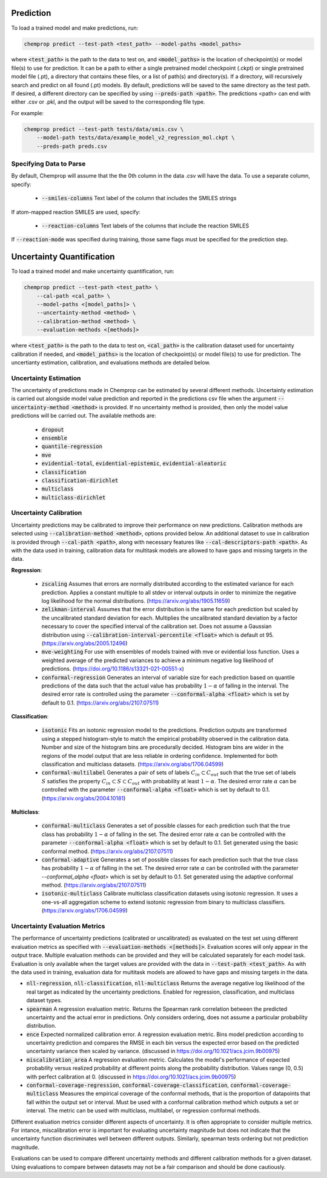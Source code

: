 .. _predict:

Prediction
----------

To load a trained model and make predictions, run:

.. code-block::
   
    chemprop predict --test-path <test_path> --model-paths <model_paths>

where :code:`<test_path>` is the path to the data to test on, and :code:`<model_paths>` is the location of checkpoint(s) or model file(s) to use for prediction. It can be a path to either a single pretrained model checkpoint (.ckpt) or single pretrained model file (.pt), a directory that contains these files, or a list of path(s) and directory(s). If a directory, will recursively search and predict on all found (.pt) models. By default, predictions will be saved to the same directory as the test path. If desired, a different directory can be specified by using :code:`--preds-path <path>`. The predictions <path> can end with either .csv or .pkl, and the output will be saved to the corresponding file type.

For example:

.. code-block::
  
    chemprop predict --test-path tests/data/smis.csv \
        --model-path tests/data/example_model_v2_regression_mol.ckpt \
        --preds-path preds.csv


Specifying Data to Parse
^^^^^^^^^^^^^^^^^^^^^^^^

By default, Chemprop will assume that the the 0th column in the data .csv will have the data. To use a separate column, specify:

 * :code:`--smiles-columns` Text label of the column that includes the SMILES strings

If atom-mapped reaction SMILES are used, specify:

 * :code:`--reaction-columns` Text labels of the columns that include the reaction SMILES

If :code:`--reaction-mode` was specified during training, those same flags must be specified for the prediction step.


Uncertainty Quantification
--------------------------

To load a trained model and make uncertainty quantification, run:

.. code-block::
   
    chemprop predict --test-path <test_path> \
        --cal-path <cal_path> \
        --model-paths <[model_paths]> \
        --uncertainty-method <method> \
        --calibration-method <method> \
        --evaluation-methods <[methods]>

where :code:`<test_path>` is the path to the data to test on, :code:`<cal_path>` is the calibration dataset used for uncertainty calibration if needed, and :code:`<model_paths>` is the location of checkpoint(s) or model file(s) to use for prediction. The uncertianty estimation, calibration, and evaluations methods are detailed below. 

Uncertainty Estimation
^^^^^^^^^^^^^^^^^^^^^^

The uncertainty of predictions made in Chemprop can be estimated by several different methods. Uncertainty estimation is carried out alongside model value prediction and reported in the predictions csv file when the argument :code:`--uncertainty-method <method>` is provided. If no uncertainty method is provided, then only the model value predictions will be carried out. The available methods are:

 * :code:`dropout`
 * :code:`ensemble`
 * :code:`quantile-regression`
 * :code:`mve`
 * :code:`evidential-total`, :code:`evidential-epistemic`, :code:`evidential-aleatoric`
 * :code:`classification`
 * :code:`classification-dirichlet`
 * :code:`multiclass`
 * :code:`multiclass-dirichlet`

Uncertainty Calibration
^^^^^^^^^^^^^^^^^^^^^^^

Uncertainty predictions may be calibrated to improve their performance on new predictions. Calibration methods are selected using :code:`--calibration-method <method>`, options provided below. An additional dataset to use in calibration is provided through :code:`--cal-path <path>`, along with necessary features like :code:`--cal-descriptors-path <path>`. As with the data used in training, calibration data for multitask models are allowed to have gaps and missing targets in the data.

**Regression**:

 * :code:`zscaling` Assumes that errors are normally distributed according to the estimated variance for each prediction. Applies a constant multiple to all stdev or interval outputs in order to minimize the negative log likelihood for the normal distributions. (https://arxiv.org/abs/1905.11659)
 * :code:`zelikman-interval` Assumes that the error distribution is the same for each prediction but scaled by the uncalibrated standard deviation for each. Multiplies the uncalibrated standard deviation by a factor necessary to cover the specified interval of the calibration set. Does not assume a Gaussian distribution using :code:`--calibration-interval-percentile <float>` which is default ot 95. (https://arxiv.org/abs/2005.12496)
 * :code:`mve-weighting` For use with ensembles of models trained with mve or evidential loss function. Uses a weighted average of the predicted variances to achieve a minimum negative log likelihood of predictions. (https://doi.org/10.1186/s13321-021-00551-x)
 * :code:`conformal-regression` Generates an interval of variable size for each prediction based on quantile predictions of the data such that the actual value has probability :math:`1 - \alpha` of falling in the interval. The desired error rate is controlled using the parameter :code:`--conformal-alpha <float>` which is set by default to 0.1. (https://arxiv.org/abs/2107.07511)

**Classification**:

 .. * :code:`platt`

 * :code:`isotonic` Fits an isotonic regression model to the predictions. Prediction outputs are transformed using a stepped histogram-style to match the empirical probability observed in the calibration data. Number and size of the histogram bins are procedurally decided. Histogram bins are wider in the regions of the model output that are less reliable in ordering confidence. Implemented for both classification and multiclass datasets. (https://arxiv.org/abs/1706.04599)
 * :code:`conformal-multilabel` Generates a pair of sets of labels :math:`C_{in} \subset C_{out}` such that the true set of labels :math:`S` satisfies the property :math:`C_{in} \subset S \subset C_{out}` with probability at least :math:`1-\alpha`. The desired error rate :math:`\alpha` can be controlled with the parameter :code:`--conformal-alpha <float>` which is set by default to 0.1. (https://arxiv.org/abs/2004.10181)


**Multiclass**:

 * :code:`conformal-multiclass` Generates a set of possible classes for each prediction such that the true class has probability :math:`1-\alpha` of falling in the set. The desired error rate :math:`\alpha` can be controlled with the parameter :code:`--conformal-alpha <float>` which is set by default to 0.1. Set generated using the basic conformal method. (https://arxiv.org/abs/2107.07511)
 * :code:`conformal-adaptive` Generates a set of possible classes for each prediction such that the true class has probability :math:`1-\alpha` of falling in the set. The desired error rate :math:`\alpha` can be controlled with the parameter `--conformal_alpha <float>` which is set by default to 0.1. Set generated using the adaptive conformal method. (https://arxiv.org/abs/2107.07511)
 * :code:`isotonic-multiclass` Calibrate multiclass classification datasets using isotonic regression. It uses a one-vs-all aggregation scheme to extend isotonic regression from binary to multiclass classifiers. (https://arxiv.org/abs/1706.04599)

Uncertainty Evaluation Metrics
^^^^^^^^^^^^^^^^^^^^^^^^^^^^^^

The performance of uncertainty predictions (calibrated or uncalibrated) as evaluated on the test set using different evaluation metrics as specified with :code:`--evaluation-methods <[methods]>`.
Evaluation scores will only appear in the output trace. Multiple evaluation methods can be provided and they will be calculated separately for each model task. Evaluation is only available when the target values are provided with the data in :code:`--test-path <test_path>`. As with the data used in training, evaluation data for multitask models are allowed to have gaps and missing targets in the data.

.. * Any valid classification or multiclass metric. Because classification and multiclass outputs are inherently probabilistic, any metric used to assess them during training is appropriate to evaluate the confidences produced after calibration.
* :code:`nll-regression`, :code:`nll-classification`, :code:`nll-multiclass` Returns the average negative log likelihood of the real target as indicated by the uncertainty predictions. Enabled for regression, classification, and multiclass dataset types.
* :code:`spearman` A regression evaluation metric. Returns the Spearman rank correlation between the predicted uncertainty and the actual error in predictions. Only considers ordering, does not assume a particular probability distribution.
* :code:`ence` Expected normalized calibration error. A regression evaluation metric. Bins model prediction according to uncertainty prediction and compares the RMSE in each bin versus the expected error based on the predicted uncertainty variance then scaled by variance. (discussed in https://doi.org/10.1021/acs.jcim.9b00975)
* :code:`miscalibration_area` A regression evaluation metric. Calculates the model's performance of expected probability versus realized probability at different points along the probability distribution. Values range (0, 0.5) with perfect calibration at 0. (discussed in https://doi.org/10.1021/acs.jcim.9b00975)
* :code:`conformal-coverage-regression`, :code:`conformal-coverage-classification`, :code:`conformal-coverage-multiclass` Measures the empirical coverage of the conformal methods, that is the proportion of datapoints that fall within the output set or interval. Must be used with a conformal calibration method which outputs a set or interval. The metric can be used with multiclass, multilabel, or regression conformal methods.

Different evaluation metrics consider different aspects of uncertainty. It is often appropriate to consider multiple metrics. For intance, miscalibration error is important for evaluating uncertainty magnitude but does not indicate that the uncertainty function discriminates well between different outputs. Similarly, spearman tests ordering but not prediction magnitude.

Evaluations can be used to compare different uncertainty methods and different calibration methods for a given dataset. Using evaluations to compare between datasets may not be a fair comparison and should be done cautiously.